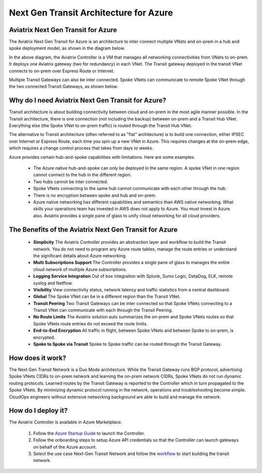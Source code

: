 .. meta::
   :description: Next Gen Transit for Azure
   :keywords: Next Gen Transit Architecture for Azure

============================================
Next Gen Transit Architecture for Azure
============================================


Aviatrix Next Gen Transit for Azure
---------------------------------------------------------------

The Aviatrix Next Gen Transit for Azure is an architecture to inter connect multiple VNets and on-prem in a hub and spoke 
deployment model, as shown in the diagram below. 

|nextgentransit_for_azure|

In the above diagram, the Aviatrix Controller is a VM that manages all networking connectivities from VNets to on-prem. 
It deploys one Aviatrix gateway (two for redundancy) in each VNet. The Transit gateway deployed in the transit VNet connects to on-prem over Express Route or Internet. 

Multiple Transit Gateways can also be inter connected. Spoke VNets can communicate to 
remote Spoke VNet through the two connected Transit Gateways, as shown below.    

|multiregion_azure|

Why do I need Aviatrix Next Gen Transit for Azure?
------------------------------------------------------

Transit architecture is about building connectivity between cloud and on-prem in the most agile manner possible. In the Transit architecture, there is one connection (not including the backup) between on-prem and a Transit Hub VNet. Everything else (the Spoke VNet to on-prem traffic) is routed through the Transit Hub VNet.

The alternative to Transit architecture (often referred to as "flat" architecture) is to build one connection, either IPSEC over Internet or Express Route, each time you spin up a new VNet in Azure. This requires changes at the on-prem edge, which requires a change control process that takes from days to weeks.

Azure provides certain hub-and-spoke capabilities with limitations. Here are some examples. 

 - The Azure native hub-and-spoke can only be deployed in the same region. A spoke VNet in one region cannot connect to the hub in the different region.
 - Two hubs cannot be inter connected. 
 - Spoke VNets connecting to the same hub cannot communicate with each other through the hub.
 - There is no encryption between spoke and hub and on-prem.
 - Azure native networking has different capabilities and semantics than AWS native networking. What skills your operations team has invested in AWS does not apply to Azure. You must invest in Azure also. Aviatrix provides a single pane of glass to unify cloud networking for all cloud providers.


The Benefits of the Aviatrix Next Gen Transit for Azure
-------------------------------------------------------------------

 - **Simplicity** The Aviatrix Controller provides an abstraction layer and workflow to build the Transit network. You do not need to program any Azure route tables, manage the route entries or understand the significant details about Azure networking.
 - **Multi Subscriptions Support** The Controller provides a single pane of glass to manages the entire cloud network of multiple Azure subscriptions. 
 - **Logging Service Integration** Out of box integration with Splunk, Sumo Logic, DataDog, ELK, remote syslog and Netflow.
 - **Visibility** View connectivity status, network latency and traffic statistics from a central dashboard. 
 - **Global** The Spoke VNet can be in a different region than the Transit VNet. 
 - **Transit Peering** Two Transit Gateways can be inter connected so that Spoke VNets connecting to a Transit VNet can communicate with each through the Transit Peering. 
 - **No Route Limits** The Aviatrix solution auto summarizes the on-prem and Spoke VNets routes so that Spoke VNets route entries do not exceed the route limits. 
 - **End-to-End Encryption** All traffic in flight, between Spoke VNets and between Spoke to on-prem, is encrypted.
 - **Spoke to Spoke via Transit** Spoke to Spoke traffic can be routed through the Transit Gateway.

How does it work?
-------------------------------------------------------------------------------------------------

The Next Gen Transit Network is a Duo Mode architecture. While the Transit Gateway runs 
BGP protocol, advertising Spoke VNets CIDRs to on-prem network and learning the on-prem network CIDRs, Spoke VNets do not run dynamic routing protocols. Learned routes by the Transit Gateway is reported to the Controller which in turn propagated to the Spoke VNets. By minimizing dynamic protocol running in the network, operations and troubleshooting become simple. 
CloudOps engineers without extensive networking background are able to build and manage the network. 


How do I deploy it?
--------------------------------------------------------------------

The Aviatrix Controller is available in Azure Marketplace. 

 1. Follow the `Azure Startup Guide <https://docs.aviatrix.com/StartUpGuides/azure-aviatrix-cloud-controller-startup-guide.html>`_ to launch the Controller. 
 #. Follow the onboarding steps to setup Azure API credentials so that the Controller can launch gateways on behalf of the Azure account. 
 #. Select the use case Next-Gen Transit Network and follow the `workflow <https://docs.aviatrix.com/HowTos/transitvpc_workflow.html>`_ to start building the transit network.   


.. |nextgentransit_for_azure| image:: nextgentransit_for_azure_media/nextgentransit_for_azure.png
   :scale: 30%

.. |multiregion_azure| image:: nextgentransit_for_azure_media/multiregion_azure.png
   :scale: 30%

.. disqus::
